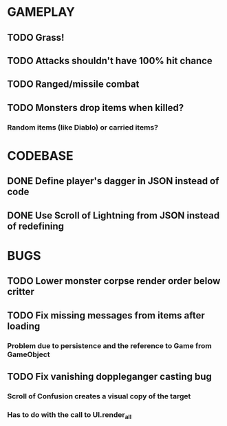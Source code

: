 #+STARTUP: showeverything

* GAMEPLAY
** TODO Grass!
** TODO Attacks shouldn't have 100% hit chance
** TODO Ranged/missile combat
** TODO Monsters drop items when killed?
*** Random items (like Diablo) or carried items?

* CODEBASE
** DONE Define player's dagger in JSON instead of code
** DONE Use Scroll of Lightning from JSON instead of redefining

* BUGS
** TODO Lower monster corpse render order below critter
** TODO Fix missing messages from items after loading
*** Problem due to persistence and the reference to Game from GameObject
** TODO Fix vanishing doppleganger casting bug
*** Scroll of Confusion creates a visual copy of the target
*** Has to do with the call to UI.render_all
